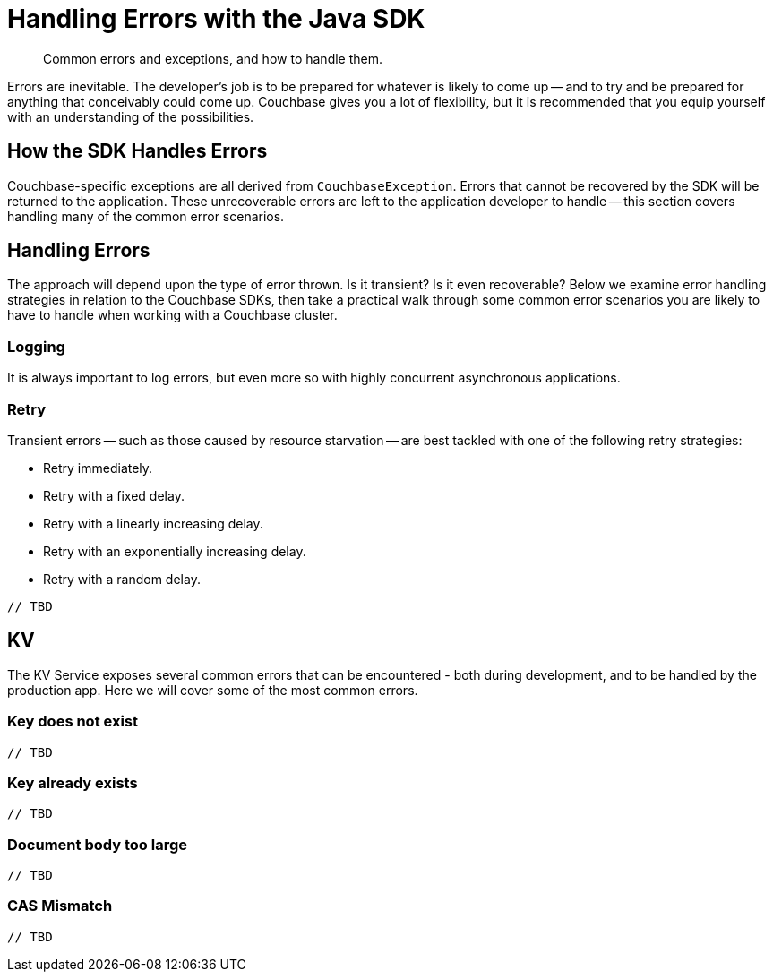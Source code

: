 = Handling Errors with the Java SDK
:navtitle: Handling Errors
:page-topic-type: howto
:page-aliases: ROOT:handling-error-conditions,handling-error-conditions,errors
:source-language: java

[abstract]
Common errors and exceptions, and how to handle them.


Errors are inevitable.
The developer’s job is to be prepared for whatever is likely to come up -- and to try and be prepared for anything that conceivably could come up.
Couchbase gives you a lot of flexibility, but it is recommended that you equip yourself with an understanding of the possibilities.


== How the SDK Handles Errors

Couchbase-specific exceptions are all derived from `CouchbaseException`.
Errors that cannot be recovered by the SDK will be returned to the application.
These unrecoverable errors are left to the application developer to handle -- this section covers handling many of the common error scenarios.


== Handling Errors

The approach will depend upon the type of error thrown.
Is it transient?
Is it even recoverable?
Below we examine error handling strategies in relation to the Couchbase SDKs, then take a practical walk through some common error scenarios you are likely to have to handle when working with a Couchbase cluster.


=== Logging

It is always important to log errors, but even more so with highly concurrent asynchronous applications.

// Note that Logging has its own page.

// recommendation of good practice ADMONITION link


[#retry]
=== Retry

Transient errors -- such as those caused by resource starvation -- are best tackled with one of the following retry strategies:

* Retry immediately.
* Retry with a fixed delay.
* Retry with a linearly increasing delay.
* Retry with an exponentially increasing delay.
* Retry with a random delay.

[source,java]
----
// TBD
----


== KV

The KV Service exposes several common errors that can be encountered - both during development, and to be handled by the production app. Here we will cover some of the most common errors.


=== Key does not exist


[source,java]
----
// TBD
----


=== Key already exists


[source,java]
----
// TBD
----


=== Document body too large


[source,java]
----
// TBD
----


=== CAS Mismatch


[source,java]
----
// TBD
----
